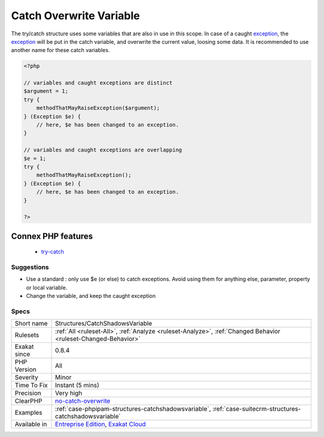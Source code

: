 .. _structures-catchshadowsvariable:

.. _catch-overwrite-variable:

Catch Overwrite Variable
++++++++++++++++++++++++

.. meta::
	:description:
		Catch Overwrite Variable: The try/catch structure uses some variables that are also in use in this scope.
	:twitter:card: summary_large_image
	:twitter:site: @exakat
	:twitter:title: Catch Overwrite Variable
	:twitter:description: Catch Overwrite Variable: The try/catch structure uses some variables that are also in use in this scope
	:twitter:creator: @exakat
	:twitter:image:src: https://www.exakat.io/wp-content/uploads/2020/06/logo-exakat.png
	:og:image: https://www.exakat.io/wp-content/uploads/2020/06/logo-exakat.png
	:og:title: Catch Overwrite Variable
	:og:type: article
	:og:description: The try/catch structure uses some variables that are also in use in this scope
	:og:url: https://php-tips.readthedocs.io/en/latest/tips/Structures/CatchShadowsVariable.html
	:og:locale: en
The try/catch structure uses some variables that are also in use in this scope. In case of a caught `exception <https://www.php.net/exception>`_, the `exception <https://www.php.net/exception>`_ will be put in the catch variable, and overwrite the current value, loosing some data.
It is recommended to use another name for these catch variables.

.. code-block:: php
   
   <?php
   
   // variables and caught exceptions are distinct
   $argument = 1;
   try {
       methodThatMayRaiseException($argument);
   } (Exception $e) {
       // here, $e has been changed to an exception.
   }
   
   // variables and caught exceptions are overlapping
   $e = 1;
   try {
       methodThatMayRaiseException();
   } (Exception $e) {
       // here, $e has been changed to an exception.
   }
   
   ?>
Connex PHP features
-------------------

  + `try-catch <https://php-dictionary.readthedocs.io/en/latest/dictionary/try-catch.ini.html>`_


Suggestions
___________

* Use a standard : only use $e (or else) to catch exceptions. Avoid using them for anything else, parameter, property or local variable.
* Change the variable, and keep the caught exception




Specs
_____

+--------------+-------------------------------------------------------------------------------------------------------------------------+
| Short name   | Structures/CatchShadowsVariable                                                                                         |
+--------------+-------------------------------------------------------------------------------------------------------------------------+
| Rulesets     | :ref:`All <ruleset-All>`, :ref:`Analyze <ruleset-Analyze>`, :ref:`Changed Behavior <ruleset-Changed-Behavior>`          |
+--------------+-------------------------------------------------------------------------------------------------------------------------+
| Exakat since | 0.8.4                                                                                                                   |
+--------------+-------------------------------------------------------------------------------------------------------------------------+
| PHP Version  | All                                                                                                                     |
+--------------+-------------------------------------------------------------------------------------------------------------------------+
| Severity     | Minor                                                                                                                   |
+--------------+-------------------------------------------------------------------------------------------------------------------------+
| Time To Fix  | Instant (5 mins)                                                                                                        |
+--------------+-------------------------------------------------------------------------------------------------------------------------+
| Precision    | Very high                                                                                                               |
+--------------+-------------------------------------------------------------------------------------------------------------------------+
| ClearPHP     | `no-catch-overwrite <https://github.com/dseguy/clearPHP/tree/master/rules/no-catch-overwrite.md>`__                     |
+--------------+-------------------------------------------------------------------------------------------------------------------------+
| Examples     | :ref:`case-phpipam-structures-catchshadowsvariable`, :ref:`case-suitecrm-structures-catchshadowsvariable`               |
+--------------+-------------------------------------------------------------------------------------------------------------------------+
| Available in | `Entreprise Edition <https://www.exakat.io/entreprise-edition>`_, `Exakat Cloud <https://www.exakat.io/exakat-cloud/>`_ |
+--------------+-------------------------------------------------------------------------------------------------------------------------+


